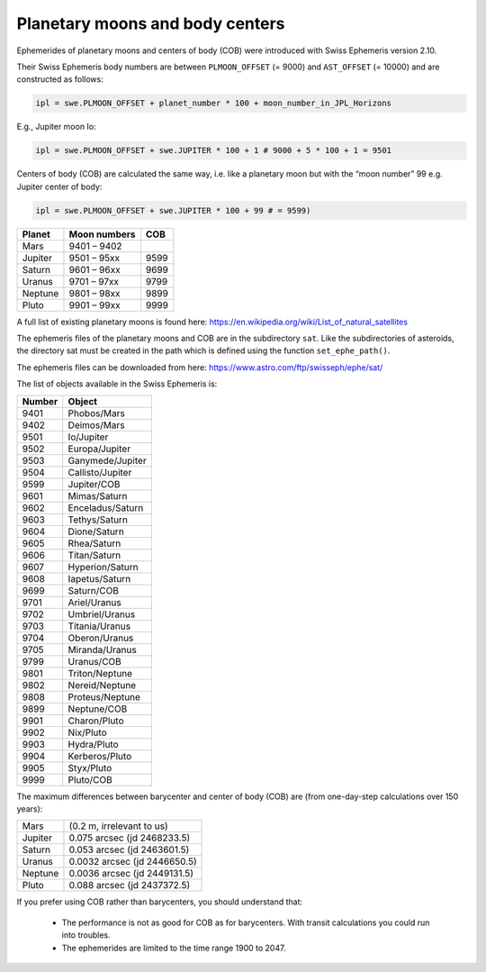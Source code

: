 ================================
Planetary moons and body centers
================================

Ephemerides of planetary moons and centers of body (COB) were introduced with
Swiss Ephemeris version 2.10.

Their Swiss Ephemeris body numbers are between ``PLMOON_OFFSET`` (= 9000) and
``AST_OFFSET`` (= 10000) and are constructed as follows:

.. code-block:: python

    ipl = swe.PLMOON_OFFSET + planet_number * 100 + moon_number_in_JPL_Horizons

E.g., Jupiter moon Io:

.. code-block:: python

    ipl = swe.PLMOON_OFFSET + swe.JUPITER * 100 + 1 # 9000 + 5 * 100 + 1 = 9501

Centers of body (COB) are calculated the same way, i.e. like a planetary moon
but with the “moon number” 99 e.g. Jupiter center of body:

.. code-block:: python

    ipl = swe.PLMOON_OFFSET + swe.JUPITER * 100 + 99 # = 9599)

=========== =============== ====
Planet      Moon numbers    COB
=========== =============== ====
Mars        9401 – 9402
Jupiter     9501 – 95xx     9599
Saturn      9601 – 96xx     9699
Uranus      9701 – 97xx     9799
Neptune     9801 – 98xx     9899
Pluto       9901 – 99xx     9999
=========== =============== ====

A full list of existing planetary moons is found here:
https://en.wikipedia.org/wiki/List_of_natural_satellites

The ephemeris files of the planetary moons and COB are in the subdirectory
``sat``. Like the subdirectories of asteroids, the directory sat must be
created in the path which is defined using the function ``set_ephe_path()``.

The ephemeris files can be downloaded from here:
https://www.astro.com/ftp/swisseph/ephe/sat/

The list of objects available in the Swiss Ephemeris is:

======= =================
Number  Object
======= =================
9401    Phobos/Mars
9402    Deimos/Mars
9501    Io/Jupiter
9502    Europa/Jupiter
9503    Ganymede/Jupiter
9504    Callisto/Jupiter
9599    Jupiter/COB
9601    Mimas/Saturn
9602    Enceladus/Saturn
9603    Tethys/Saturn
9604    Dione/Saturn
9605    Rhea/Saturn
9606    Titan/Saturn
9607    Hyperion/Saturn
9608    Iapetus/Saturn
9699    Saturn/COB
9701    Ariel/Uranus
9702    Umbriel/Uranus
9703    Titania/Uranus
9704    Oberon/Uranus
9705    Miranda/Uranus
9799    Uranus/COB
9801    Triton/Neptune
9802    Nereid/Neptune
9808    Proteus/Neptune
9899    Neptune/COB
9901    Charon/Pluto
9902    Nix/Pluto
9903    Hydra/Pluto
9904    Kerberos/Pluto
9905    Styx/Pluto
9999    Pluto/COB
======= =================

The maximum differences between barycenter and center of body (COB) are
(from one-day-step calculations over 150 years):

=========== ============================
Mars        (0.2 m, irrelevant to us)
Jupiter     0.075  arcsec (jd 2468233.5)
Saturn      0.053  arcsec (jd 2463601.5)
Uranus      0.0032 arcsec (jd 2446650.5)
Neptune     0.0036 arcsec (jd 2449131.5)
Pluto       0.088  arcsec (jd 2437372.5)
=========== ============================

If you prefer using COB rather than barycenters, you should understand that:

 - The performance is not as good for COB as for barycenters. With transit
   calculations you could run into troubles.
 - The ephemerides are limited to the time range 1900 to 2047.

..
